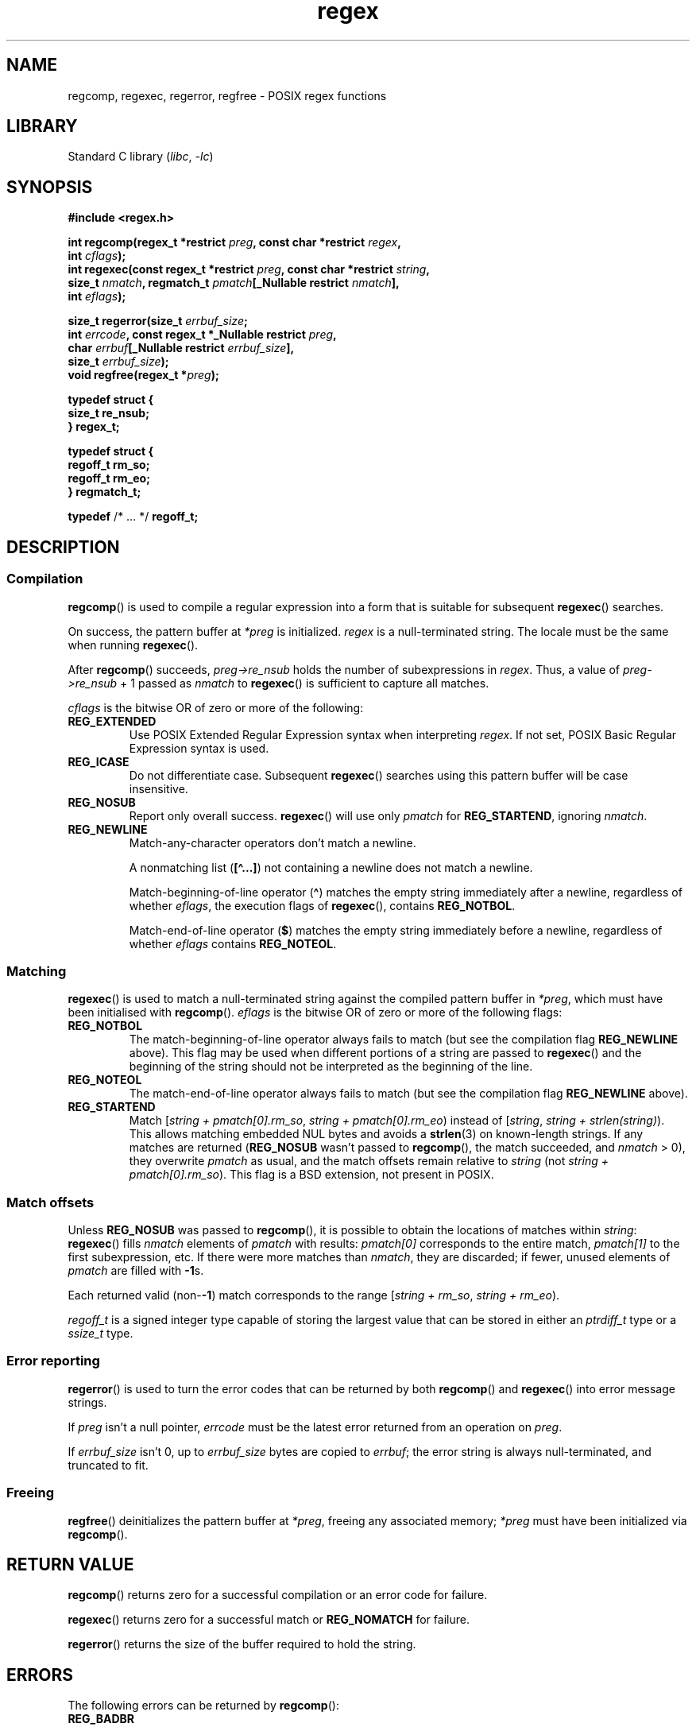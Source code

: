 '\" t
.\" Copyright, The contributors to the Linux man-pages project
.\"
.\" SPDX-License-Identifier: Linux-man-pages-copyleft
.\"
.TH regex 3 (date) "Linux man-pages (unreleased)"
.SH NAME
regcomp, regexec, regerror, regfree \- POSIX regex functions
.SH LIBRARY
Standard C library
.RI ( libc ,\~ \-lc )
.SH SYNOPSIS
.nf
.B #include <regex.h>
.P
.BI "int regcomp(regex_t *restrict " preg ", const char *restrict " regex ,
.BI "            int " cflags );
.BI "int regexec(const regex_t *restrict " preg \
", const char *restrict " string ,
.BI "            size_t " nmatch ", \
regmatch_t " pmatch "[_Nullable restrict " nmatch ],
.BI "            int " eflags );
.P
.BI "size_t regerror(size_t " errbuf_size ;
.BI "            int " errcode ", const regex_t *_Nullable restrict " preg ,
.BI "            char " errbuf "[_Nullable restrict " errbuf_size ],
.BI "            size_t " errbuf_size );
.BI "void regfree(regex_t *" preg );
.P
.B typedef struct {
.B "    size_t    re_nsub;"
.B } regex_t;
.P
.B typedef struct {
.B "    regoff_t  rm_so;"
.B "    regoff_t  rm_eo;"
.B } regmatch_t;
.P
.BR typedef " /* ... */  " regoff_t;
.fi
.SH DESCRIPTION
.SS Compilation
.BR regcomp ()
is used to compile a regular expression into a form that is suitable
for subsequent
.BR regexec ()
searches.
.P
On success, the pattern buffer at
.I *preg
is initialized.
.I regex
is a null-terminated string.
The locale must be the same when running
.BR regexec ().
.P
After
.BR regcomp ()
succeeds,
.I preg->re_nsub
holds the number of subexpressions in
.IR regex .
Thus, a value of
.I preg->re_nsub
+ 1
passed as
.I nmatch
to
.BR regexec ()
is sufficient to capture all matches.
.P
.I cflags
is the
bitwise OR
of zero or more of the following:
.TP
.B REG_EXTENDED
Use
POSIX
Extended Regular Expression syntax when interpreting
.IR regex .
If not set,
POSIX
Basic Regular Expression syntax is used.
.TP
.B REG_ICASE
Do not differentiate case.
Subsequent
.BR regexec ()
searches using this pattern buffer will be case insensitive.
.TP
.B REG_NOSUB
Report only overall success.
.BR regexec ()
will use only
.I pmatch
for
.BR REG_STARTEND ,
ignoring
.IR nmatch .
.TP
.B REG_NEWLINE
Match-any-character operators don't match a newline.
.IP
A nonmatching list
.RB ( [\[ha]...\&] )
not containing a newline does not match a newline.
.IP
Match-beginning-of-line operator
.RB ( \[ha] )
matches the empty string immediately after a newline, regardless of
whether
.IR eflags ,
the execution flags of
.BR regexec (),
contains
.BR REG_NOTBOL .
.IP
Match-end-of-line operator
.RB ( $ )
matches the empty string immediately before a newline, regardless of
whether
.I eflags
contains
.BR REG_NOTEOL .
.SS Matching
.BR regexec ()
is used to match a null-terminated string
against the compiled pattern buffer in
.IR *preg ,
which must have been initialised with
.BR regcomp ().
.I eflags
is the
bitwise OR
of zero or more of the following flags:
.TP
.B REG_NOTBOL
The match-beginning-of-line operator always fails to match (but see the
compilation flag
.B REG_NEWLINE
above).
This flag may be used when different portions of a string are passed to
.BR regexec ()
and the beginning of the string should not be interpreted as the
beginning of the line.
.TP
.B REG_NOTEOL
The match-end-of-line operator always fails to match (but see the
compilation flag
.B REG_NEWLINE
above).
.TP
.B REG_STARTEND
Match
.RI [ "string + pmatch[0].rm_so" , " string + pmatch[0].rm_eo" )
instead of
.RI [ string , " string + strlen(string)" ).
This allows matching embedded NUL bytes
and avoids a
.BR strlen (3)
on known-length strings.
If any matches are returned
.RB ( REG_NOSUB
wasn't passed to
.BR regcomp (),
the match succeeded, and
.I nmatch
> 0), they overwrite
.I pmatch
as usual, and the match offsets remain relative to
.I string
(not
.IR "string + pmatch[0].rm_so" ).
This flag is a BSD extension, not present in POSIX.
.SS Match offsets
Unless
.B REG_NOSUB
was passed to
.BR regcomp (),
it is possible to
obtain the locations of matches within
.IR string :
.BR regexec ()
fills
.I nmatch
elements of
.I pmatch
with results:
.I pmatch[0]
corresponds to the entire match,
.I pmatch[1]
to the first subexpression, etc.
If there were more matches than
.IR nmatch ,
they are discarded;
if fewer,
unused elements of
.I pmatch
are filled with
.BR \-1 s.
.P
Each returned valid
.RB (non- \-1 )
match corresponds to the range
.RI [ "string + rm_so" , " string + rm_eo" ).
.P
.I regoff_t
is a signed integer type
capable of storing the largest value that can be stored in either an
.I ptrdiff_t
type or a
.I ssize_t
type.
.SS Error reporting
.BR regerror ()
is used to turn the error codes that can be returned by both
.BR regcomp ()
and
.BR regexec ()
into error message strings.
.P
If
.I preg
isn't a null pointer,
.I errcode
must be the latest error returned from an operation on
.IR preg .
.P
If
.I errbuf_size
isn't 0, up to
.I errbuf_size
bytes are copied to
.IR errbuf ;
the error string is always null-terminated, and truncated to fit.
.SS Freeing
.BR regfree ()
deinitializes the pattern buffer at
.IR *preg ,
freeing any associated memory;
.I *preg
must have been initialized via
.BR regcomp ().
.SH RETURN VALUE
.BR regcomp ()
returns zero for a successful compilation or an error code for failure.
.P
.BR regexec ()
returns zero for a successful match or
.B REG_NOMATCH
for failure.
.P
.BR regerror ()
returns the size of the buffer required to hold the string.
.SH ERRORS
The following errors can be returned by
.BR regcomp ():
.TP
.B REG_BADBR
Invalid use of back reference operator.
.TP
.B REG_BADPAT
Invalid use of pattern operators such as group or list.
.TP
.B REG_BADRPT
Invalid use of repetition operators such as using \[aq]*\[aq]
as the first character.
.TP
.B REG_EBRACE
Un-matched brace interval operators.
.TP
.B REG_EBRACK
Un-matched bracket list operators.
.TP
.B REG_ECOLLATE
Invalid collating element.
.TP
.B REG_ECTYPE
Unknown character class name.
.TP
.B REG_EEND
Nonspecific error.
This is not defined by POSIX.
.TP
.B REG_EESCAPE
Trailing backslash.
.TP
.B REG_EPAREN
Un-matched parenthesis group operators.
.TP
.B REG_ERANGE
Invalid use of the range operator; for example, the ending point of the range
occurs prior to the starting point.
.TP
.B REG_ESIZE
Compiled regular expression requires a pattern buffer larger than 64\ kB.
This is not defined by POSIX.
.TP
.B REG_ESPACE
The regex routines ran out of memory.
.TP
.B REG_ESUBREG
Invalid back reference to a subexpression.
.SH ATTRIBUTES
For an explanation of the terms used in this section, see
.BR attributes (7).
.TS
allbox;
lbx lb lb
l l l.
Interface	Attribute	Value
T{
.na
.nh
.BR regcomp (),
.BR regexec ()
T}	Thread safety	MT-Safe locale
T{
.na
.nh
.BR regerror ()
T}	Thread safety	MT-Safe env
T{
.na
.nh
.BR regfree ()
T}	Thread safety	MT-Safe
.TE
.SH STANDARDS
POSIX.1-2008.
.SH HISTORY
POSIX.1-2001.
.P
Prior to POSIX.1-2008,
.I regoff_t
was required to be
capable of storing the largest value that can be stored in either an
.I off_t
type or a
.I ssize_t
type.
.SH CAVEATS
.I re_nsub
is only required to be initialized if
.B REG_NOSUB
wasn't specified, but all known implementations initialize it regardless.
.\" glibc, musl, 4.4BSD, illumos
.P
Both
.I regex_t
and
.I regmatch_t
may (and do) have more members, in any order.
Always reference them by name.
.\" illumos has two more start/end pairs and the first one is of pointers
.SH EXAMPLES
.EX
#include <stdint.h>
#include <stdio.h>
#include <stdlib.h>
#include <regex.h>
\&
#define ARRAY_SIZE(arr) (sizeof((arr)) / sizeof((arr)[0]))
\&
static const char *const str =
        "1) John Driverhacker;\[rs]n2) John Doe;\[rs]n3) John Foo;\[rs]n";
static const char *const re = "John.*o";
\&
int main(void)
{
    static const char *s = str;
    regex_t     regex;
    regmatch_t  pmatch[1];
    regoff_t    off, len;
\&
    if (regcomp(&regex, re, REG_NEWLINE))
        exit(EXIT_FAILURE);
\&
    printf("String = \[rs]"%s\[rs]"\[rs]n", str);
    printf("Matches:\[rs]n");
\&
    for (unsigned int i = 0; ; i++) {
        if (regexec(&regex, s, ARRAY_SIZE(pmatch), pmatch, 0))
            break;
\&
        off = pmatch[0].rm_so + (s \- str);
        len = pmatch[0].rm_eo \- pmatch[0].rm_so;
        printf("#%u:\[rs]n", i);
        printf("offset = %jd; length = %jd\[rs]n", (intmax_t) off,
                (intmax_t) len);
        printf("substring = \[rs]"%.*s\[rs]"\[rs]n", len, s + pmatch[0].rm_so);
\&
        s += pmatch[0].rm_eo;
    }
\&
    exit(EXIT_SUCCESS);
}
.EE
.SH SEE ALSO
.BR grep (1),
.BR regex (7)
.P
The glibc manual section,
.I "Regular Expressions"
